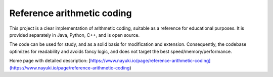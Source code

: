 Reference arithmetic coding
===========================

This project is a clear implementation of arithmetic coding, suitable as a reference for
educational purposes. It is provided separately in Java, Python, C++, and is open source.

The code can be used for study, and as a solid basis for modification and extension.
Consequently, the codebase optimizes for readability and avoids fancy logic,
and does not target the best speed/memory/performance.

Home page with detailed description: [https://www.nayuki.io/page/reference-arithmetic-coding](https://www.nayuki.io/page/reference-arithmetic-coding)
